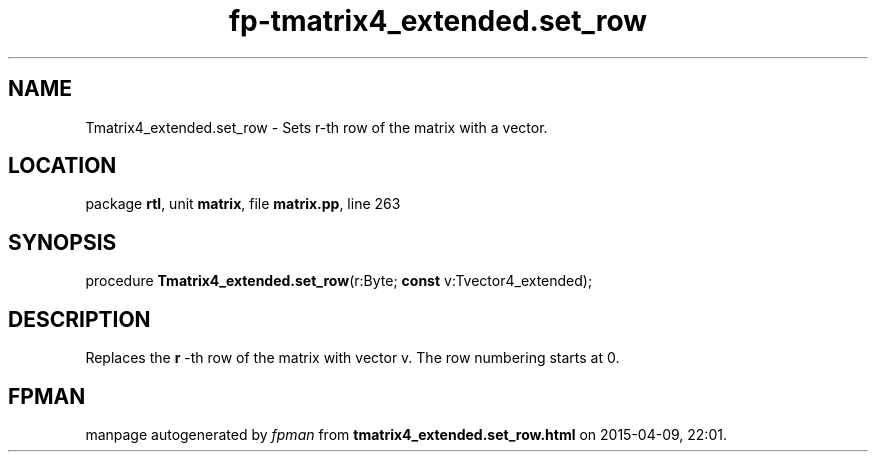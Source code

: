 .\" file autogenerated by fpman
.TH "fp-tmatrix4_extended.set_row" 3 "2014-03-14" "fpman" "Free Pascal Programmer's Manual"
.SH NAME
Tmatrix4_extended.set_row - Sets r-th row of the matrix with a vector.
.SH LOCATION
package \fBrtl\fR, unit \fBmatrix\fR, file \fBmatrix.pp\fR, line 263
.SH SYNOPSIS
procedure \fBTmatrix4_extended.set_row\fR(r:Byte; \fBconst\fR v:Tvector4_extended);
.SH DESCRIPTION
Replaces the \fBr\fR -th row of the matrix with vector v. The row numbering starts at 0.


.SH FPMAN
manpage autogenerated by \fIfpman\fR from \fBtmatrix4_extended.set_row.html\fR on 2015-04-09, 22:01.

